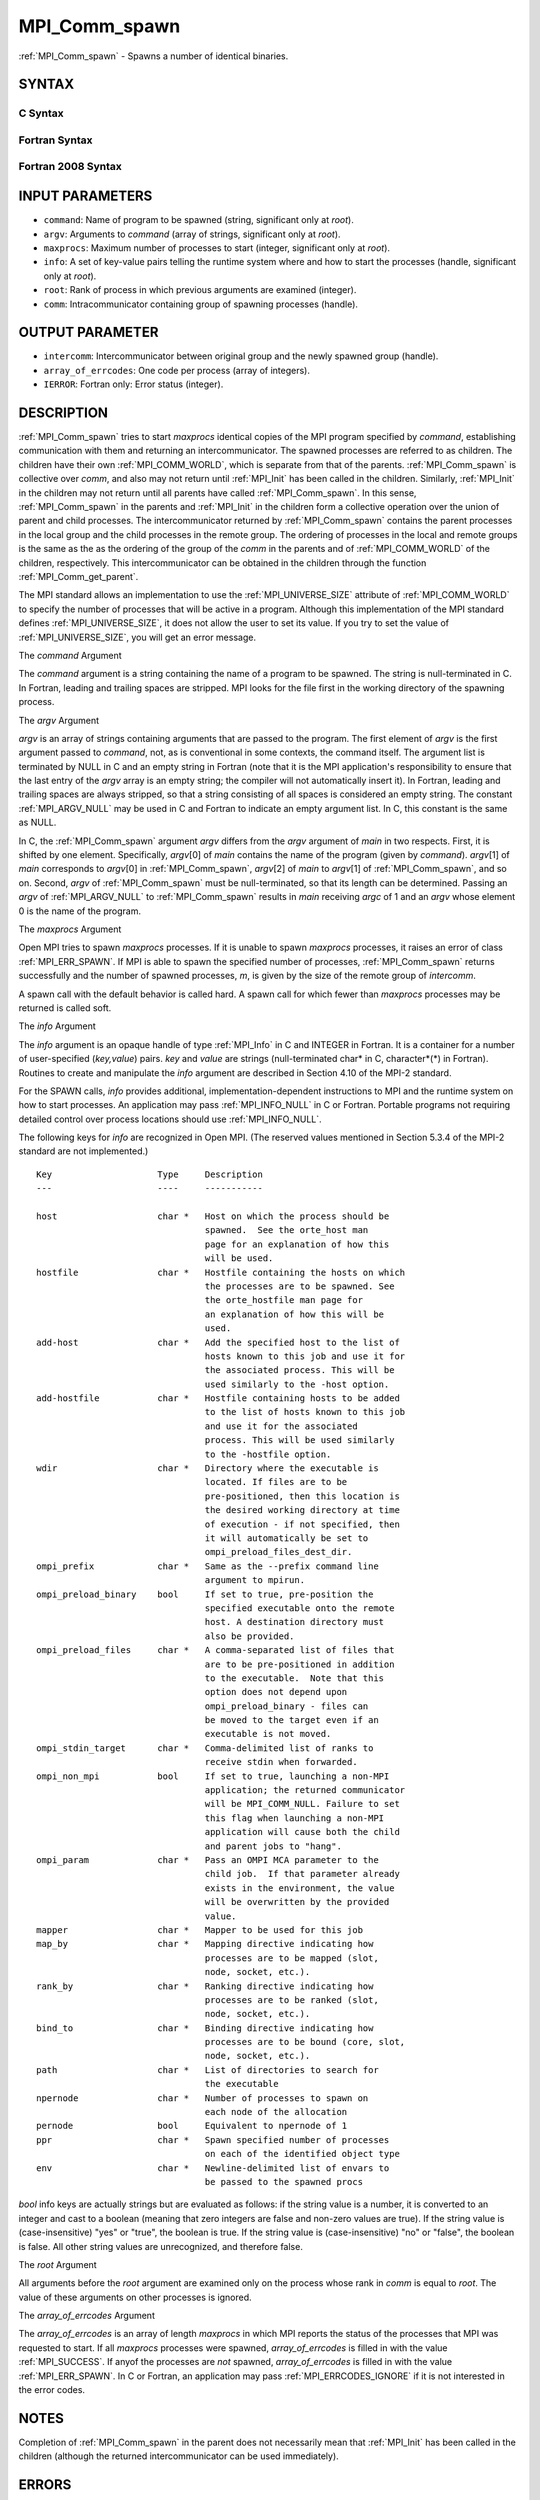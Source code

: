.. _MPI_Comm_spawn:

MPI_Comm_spawn
~~~~~~~~~~~~~~

:ref:`MPI_Comm_spawn` - Spawns a number of identical binaries.

SYNTAX
======

C Syntax
--------

.. code-block:: c
   :linenos:

   #include <mpi.h>
   int MPI_Comm_spawn(const char *command, char *argv[], int maxprocs,
   	MPI_Info info, int root, MPI_Comm comm,
   	MPI_Comm *intercomm, int array_of_errcodes[])

Fortran Syntax
--------------

.. code-block:: fortran
   :linenos:

   USE MPI
   ! or the older form: INCLUDE 'mpif.h'
   MPI_COMM_SPAWN(COMMAND, ARGV, MAXPROCS, INFO, ROOT, COMM,
   	INTERCOMM, ARRAY_OF_ERRCODES, IERROR)

   	CHARACTER*(*) COMMAND, ARGV(*)
   	INTEGER	INFO, MAXPROCS, ROOT, COMM, INTERCOMM,
   	ARRAY_OF_ERRCODES(*), IERROR

Fortran 2008 Syntax
-------------------

.. code-block:: fortran
   :linenos:

   USE mpi_f08
   MPI_Comm_spawn(command, argv, maxprocs, info, root, comm, intercomm,
   		array_of_errcodes, ierror)
   	CHARACTER(LEN=*), INTENT(IN) :: command, argv(*)
   	INTEGER, INTENT(IN) :: maxprocs, root
   	TYPE(MPI_Info), INTENT(IN) :: info
   	TYPE(MPI_Comm), INTENT(IN) :: comm
   	TYPE(MPI_Comm), INTENT(OUT) :: intercomm
   	INTEGER :: array_of_errcodes(*)
   	INTEGER, OPTIONAL, INTENT(OUT) :: ierror

INPUT PARAMETERS
================

* ``command``: Name of program to be spawned (string, significant only at *root*). 

* ``argv``: Arguments to *command* (array of strings, significant only at *root*). 

* ``maxprocs``: Maximum number of processes to start (integer, significant only at *root*). 

* ``info``: A set of key-value pairs telling the runtime system where and how to start the processes (handle, significant only at *root*). 

* ``root``: Rank of process in which previous arguments are examined (integer). 

* ``comm``: Intracommunicator containing group of spawning processes (handle). 

OUTPUT PARAMETER
================

* ``intercomm``: Intercommunicator between original group and the newly spawned group (handle). 

* ``array_of_errcodes``: One code per process (array of integers). 

* ``IERROR``: Fortran only: Error status (integer). 

DESCRIPTION
===========

:ref:`MPI_Comm_spawn` tries to start *maxprocs* identical copies of the MPI
program specified by *command*, establishing communication with them and
returning an intercommunicator. The spawned processes are referred to as
children. The children have their own :ref:`MPI_COMM_WORLD`, which is separate
from that of the parents. :ref:`MPI_Comm_spawn` is collective over *comm*, and
also may not return until :ref:`MPI_Init` has been called in the children.
Similarly, :ref:`MPI_Init` in the children may not return until all parents
have called :ref:`MPI_Comm_spawn`. In this sense, :ref:`MPI_Comm_spawn` in the parents
and :ref:`MPI_Init` in the children form a collective operation over the union
of parent and child processes. The intercommunicator returned by
:ref:`MPI_Comm_spawn` contains the parent processes in the local group and the
child processes in the remote group. The ordering of processes in the
local and remote groups is the same as the as the ordering of the group
of the *comm* in the parents and of :ref:`MPI_COMM_WORLD` of the children,
respectively. This intercommunicator can be obtained in the children
through the function :ref:`MPI_Comm_get_parent`.

The MPI standard allows an implementation to use the :ref:`MPI_UNIVERSE_SIZE`
attribute of :ref:`MPI_COMM_WORLD` to specify the number of processes that will
be active in a program. Although this implementation of the MPI standard
defines :ref:`MPI_UNIVERSE_SIZE`, it does not allow the user to set its value.
If you try to set the value of :ref:`MPI_UNIVERSE_SIZE`, you will get an error
message.

The *command* Argument

The *command* argument is a string containing the name of a program to
be spawned. The string is null-terminated in C. In Fortran, leading and
trailing spaces are stripped. MPI looks for the file first in the
working directory of the spawning process.

The *argv* Argument

*argv* is an array of strings containing arguments that are passed to
the program. The first element of *argv* is the first argument passed to
*command*, not, as is conventional in some contexts, the command itself.
The argument list is terminated by NULL in C and an empty string in
Fortran (note that it is the MPI application's responsibility to ensure
that the last entry of the *argv* array is an empty string; the compiler
will not automatically insert it). In Fortran, leading and trailing
spaces are always stripped, so that a string consisting of all spaces is
considered an empty string. The constant :ref:`MPI_ARGV_NULL` may be used in C
and Fortran to indicate an empty argument list. In C, this constant is
the same as NULL.

In C, the :ref:`MPI_Comm_spawn` argument *argv* differs from the *argv*
argument of *main* in two respects. First, it is shifted by one element.
Specifically, *argv*\ [0] of *main* contains the name of the program
(given by *command*). *argv*\ [1] of *main* corresponds to *argv*\ [0]
in :ref:`MPI_Comm_spawn`, *argv*\ [2] of *main* to *argv*\ [1] of
:ref:`MPI_Comm_spawn`, and so on. Second, *argv* of :ref:`MPI_Comm_spawn` must be
null-terminated, so that its length can be determined. Passing an *argv*
of :ref:`MPI_ARGV_NULL` to :ref:`MPI_Comm_spawn` results in *main* receiving *argc* of
1 and an *argv* whose element 0 is the name of the program.

The *maxprocs* Argument

Open MPI tries to spawn *maxprocs* processes. If it is unable to spawn
*maxprocs* processes, it raises an error of class :ref:`MPI_ERR_SPAWN`. If MPI
is able to spawn the specified number of processes, :ref:`MPI_Comm_spawn`
returns successfully and the number of spawned processes, *m*, is given
by the size of the remote group of *intercomm*.

A spawn call with the default behavior is called hard. A spawn call for
which fewer than *maxprocs* processes may be returned is called soft.

The *info* Argument

The *info* argument is an opaque handle of type :ref:`MPI_Info` in C and
INTEGER in Fortran. It is a container for a number of user-specified
(*key,value*) pairs. *key* and *value* are strings (null-terminated
char\* in C, character*(*) in Fortran). Routines to create and
manipulate the *info* argument are described in Section 4.10 of the
MPI-2 standard.

For the SPAWN calls, *info* provides additional,
implementation-dependent instructions to MPI and the runtime system on
how to start processes. An application may pass :ref:`MPI_INFO_NULL` in C or
Fortran. Portable programs not requiring detailed control over process
locations should use :ref:`MPI_INFO_NULL`.

The following keys for *info* are recognized in Open MPI. (The reserved
values mentioned in Section 5.3.4 of the MPI-2 standard are not
implemented.)

::

   Key                    Type     Description
   ---                    ----     -----------

   host                   char *   Host on which the process should be
                                   spawned.  See the orte_host man
                                   page for an explanation of how this
                                   will be used.
   hostfile               char *   Hostfile containing the hosts on which
                                   the processes are to be spawned. See
                                   the orte_hostfile man page for
                                   an explanation of how this will be
                                   used.
   add-host               char *   Add the specified host to the list of
                                   hosts known to this job and use it for
                                   the associated process. This will be
                                   used similarly to the -host option.
   add-hostfile           char *   Hostfile containing hosts to be added
                                   to the list of hosts known to this job
                                   and use it for the associated
                                   process. This will be used similarly
                                   to the -hostfile option.
   wdir                   char *   Directory where the executable is
                                   located. If files are to be
                                   pre-positioned, then this location is
                                   the desired working directory at time
                                   of execution - if not specified, then
                                   it will automatically be set to
                                   ompi_preload_files_dest_dir.
   ompi_prefix            char *   Same as the --prefix command line
                                   argument to mpirun.
   ompi_preload_binary    bool     If set to true, pre-position the
                                   specified executable onto the remote
                                   host. A destination directory must
                                   also be provided.
   ompi_preload_files     char *   A comma-separated list of files that
                                   are to be pre-positioned in addition
                                   to the executable.  Note that this
                                   option does not depend upon
                                   ompi_preload_binary - files can
                                   be moved to the target even if an
                                   executable is not moved.
   ompi_stdin_target      char *   Comma-delimited list of ranks to
                                   receive stdin when forwarded.
   ompi_non_mpi           bool     If set to true, launching a non-MPI
                                   application; the returned communicator
                                   will be MPI_COMM_NULL. Failure to set
                                   this flag when launching a non-MPI
                                   application will cause both the child
                                   and parent jobs to "hang".
   ompi_param             char *   Pass an OMPI MCA parameter to the
                                   child job.  If that parameter already
                                   exists in the environment, the value
                                   will be overwritten by the provided
                                   value.
   mapper                 char *   Mapper to be used for this job
   map_by                 char *   Mapping directive indicating how
                                   processes are to be mapped (slot,
                                   node, socket, etc.).
   rank_by                char *   Ranking directive indicating how
                                   processes are to be ranked (slot,
                                   node, socket, etc.).
   bind_to                char *   Binding directive indicating how
                                   processes are to be bound (core, slot,
                                   node, socket, etc.).
   path                   char *   List of directories to search for
                                   the executable
   npernode               char *   Number of processes to spawn on
                                   each node of the allocation
   pernode                bool     Equivalent to npernode of 1
   ppr                    char *   Spawn specified number of processes
                                   on each of the identified object type
   env                    char *   Newline-delimited list of envars to
                                   be passed to the spawned procs

*bool* info keys are actually strings but are evaluated as follows: if
the string value is a number, it is converted to an integer and cast to
a boolean (meaning that zero integers are false and non-zero values are
true). If the string value is (case-insensitive) "yes" or "true", the
boolean is true. If the string value is (case-insensitive) "no" or
"false", the boolean is false. All other string values are unrecognized,
and therefore false.

The *root* Argument

All arguments before the *root* argument are examined only on the
process whose rank in *comm* is equal to *root*. The value of these
arguments on other processes is ignored.

The *array_of_errcodes* Argument

The *array_of_errcodes* is an array of length *maxprocs* in which MPI
reports the status of the processes that MPI was requested to start. If
all *maxprocs* processes were spawned, *array_of_errcodes* is filled in
with the value :ref:`MPI_SUCCESS`. If anyof the processes are *not* spawned,
*array_of_errcodes* is filled in with the value :ref:`MPI_ERR_SPAWN`. In C or
Fortran, an application may pass :ref:`MPI_ERRCODES_IGNORE` if it is not
interested in the error codes.

NOTES
=====

Completion of :ref:`MPI_Comm_spawn` in the parent does not necessarily mean
that :ref:`MPI_Init` has been called in the children (although the returned
intercommunicator can be used immediately).

ERRORS
======

Almost all MPI routines return an error value; C routines as the value
of the function and Fortran routines in the last argument.

Before the error value is returned, the current MPI error handler is
called. By default, this error handler aborts the MPI job, except for
I/O function errors. The error handler may be changed with
:ref:`MPI_Comm_set_errhandler`; the predefined error handler :ref:`MPI_ERRORS_RETURN`
may be used to cause error values to be returned. Note that MPI does not
guarantee that an MPI program can continue past an error.


.. seealso::    :ref:`MPI_Comm_spawn_multiple` (3)   :ref:`MPI_Comm_get_parent` (3)   :ref:`mpirun` (1)
